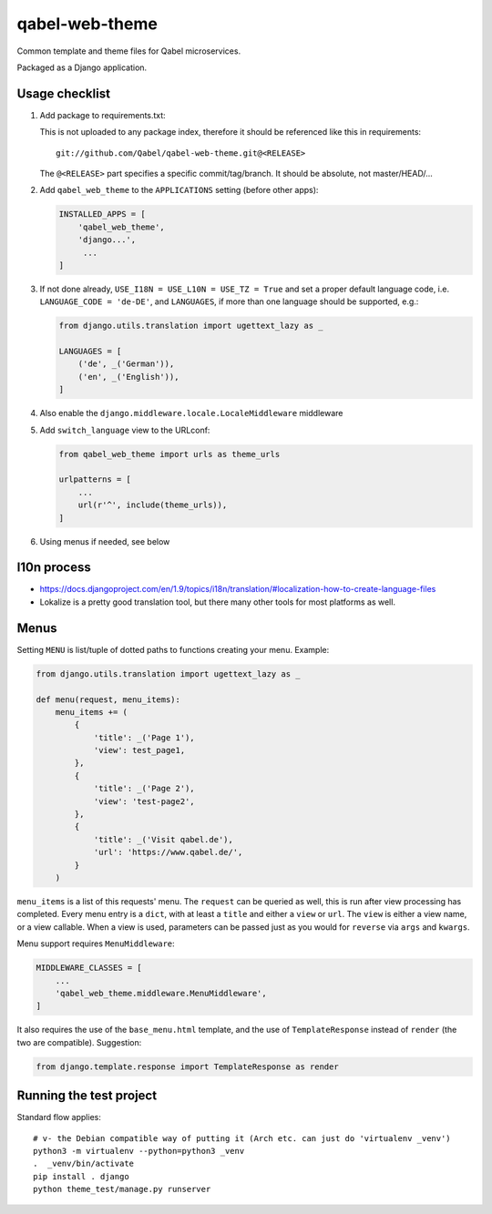 
qabel-web-theme
===============

Common template and theme files for Qabel microservices.

Packaged as a Django application.

Usage checklist
---------------

1. Add package to requirements.txt:

   This is not uploaded to any package index, therefore it should be referenced like
   this in requirements::

        git://github.com/Qabel/qabel-web-theme.git@<RELEASE>

   The ``@<RELEASE>`` part specifies a specific commit/tag/branch. It should be absolute,
   not master/HEAD/...

2. Add ``qabel_web_theme`` to the ``APPLICATIONS`` setting (before other apps):

   .. code-block:: python

      INSTALLED_APPS = [
          'qabel_web_theme',
          'django...',
           ...
      ]

3. If not done already, ``USE_I18N = USE_L10N = USE_TZ = True`` and set a proper default
   language code, i.e. ``LANGUAGE_CODE = 'de-DE'``, and ``LANGUAGES``, if more than one language
   should be supported, e.g.:
   
   .. code-block:: python

        from django.utils.translation import ugettext_lazy as _

        LANGUAGES = [
            ('de', _('German')),
            ('en', _('English')),
        ]

4. Also enable the ``django.middleware.locale.LocaleMiddleware`` middleware

5. Add ``switch_language`` view to the URLconf:

   .. code-block:: python

        from qabel_web_theme import urls as theme_urls

        urlpatterns = [
            ...
            url(r'^', include(theme_urls)),
        ]

6. Using menus if needed, see below

l10n process
------------

- https://docs.djangoproject.com/en/1.9/topics/i18n/translation/#localization-how-to-create-language-files
- Lokalize is a pretty good translation tool, but there many other tools for most platforms as well.

Menus
-----

Setting ``MENU`` is list/tuple of dotted paths to functions creating your menu. Example:

.. code-block:: python

    from django.utils.translation import ugettext_lazy as _

    def menu(request, menu_items):
        menu_items += (
            {
                'title': _('Page 1'),
                'view': test_page1,
            },
            {
                'title': _('Page 2'),
                'view': 'test-page2',
            },
            {
                'title': _('Visit qabel.de'),
                'url': 'https://www.qabel.de/',
            }
        )

``menu_items`` is a list of this requests' menu. The ``request`` can be queried as well, this is run after
view processing has completed. Every menu entry is a ``dict``, with at least a ``title`` and either a ``view``
or ``url``. The ``view`` is either a view name, or a view callable. When a view is used, parameters can be passed
just as you would for ``reverse`` via ``args`` and ``kwargs``.

Menu support requires ``MenuMiddleware``:

.. code-block:: python

    MIDDLEWARE_CLASSES = [
        ...
        'qabel_web_theme.middleware.MenuMiddleware',
    ]

It also requires the use of the ``base_menu.html`` template, and the use of ``TemplateResponse`` instead of ``render``
(the two are compatible). Suggestion:

.. code-block:: python

    from django.template.response import TemplateResponse as render

Running the test project
------------------------

Standard flow applies::

    # v- the Debian compatible way of putting it (Arch etc. can just do 'virtualenv _venv')
    python3 -m virtualenv --python=python3 _venv
    .  _venv/bin/activate
    pip install . django
    python theme_test/manage.py runserver
